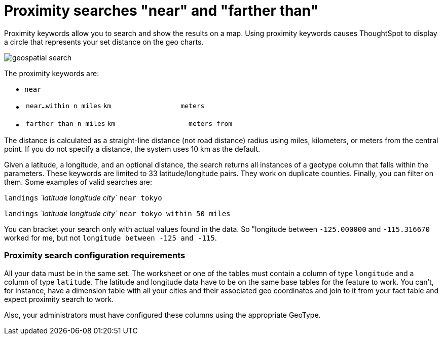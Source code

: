 = Proximity searches "near" and "farther than"
:last_updated: tbd
:summary: "If your table contains Latitude and Longitude data, you can use proximity searches that find entities related to each other by location."
:sidebar: mydoc_sidebar
:permalink: /:collection/:path.html --

Proximity keywords allow you to search and show the results on a map.
Using proximity keywords causes ThoughtSpot to display a circle that represents your set distance on the geo charts.

image::/images/geospatial_search.png[]

The proximity keywords are:

* `near`
* {blank}
+
[cols=3*]
|===
| `near…within n miles`
| `km`
| `meters`
|===

* {blank}
+
[cols=3*]
|===
| `farther than n miles`
| `km`
| `meters from`
|===

The distance is calculated as a straight-line distance (not road distance) radius using miles, kilometers, or meters from the central point.
If you do not specify a distance, the system uses 10 km as the default.

Given a latitude, a longitude, and an optional distance, the search returns all instances of a geotype column that falls within the parameters.
These keywords are limited to 33 latitude/longitude pairs.
They work on duplicate counties.
Finally, you can filter on them.
Some examples of valid searches are:

`landings` _`latitude longitude city`_ `near tokyo`

`landings` _`latitude longitude city`_ `near tokyo within 50 miles`

You can bracket your search only with actual values found in the data.
So  "longitude between `-125.000000` and `-115.316670` worked for me, but not  `longitude between -125 and -115`.

=== Proximity search configuration requirements

All your data must be in the same set.
The worksheet or one of the tables must contain a column of type `longitude` and a column of type `latitude`.
The latitude and longitude data have to be on the same base tables for the feature to work.
You can't, for instance, have a dimension table with all your cities and their associated geo coordinates and join to it from your fact table and expect proximity search to work.

Also, your administrators must have configured these columns using the appropriate GeoType.
